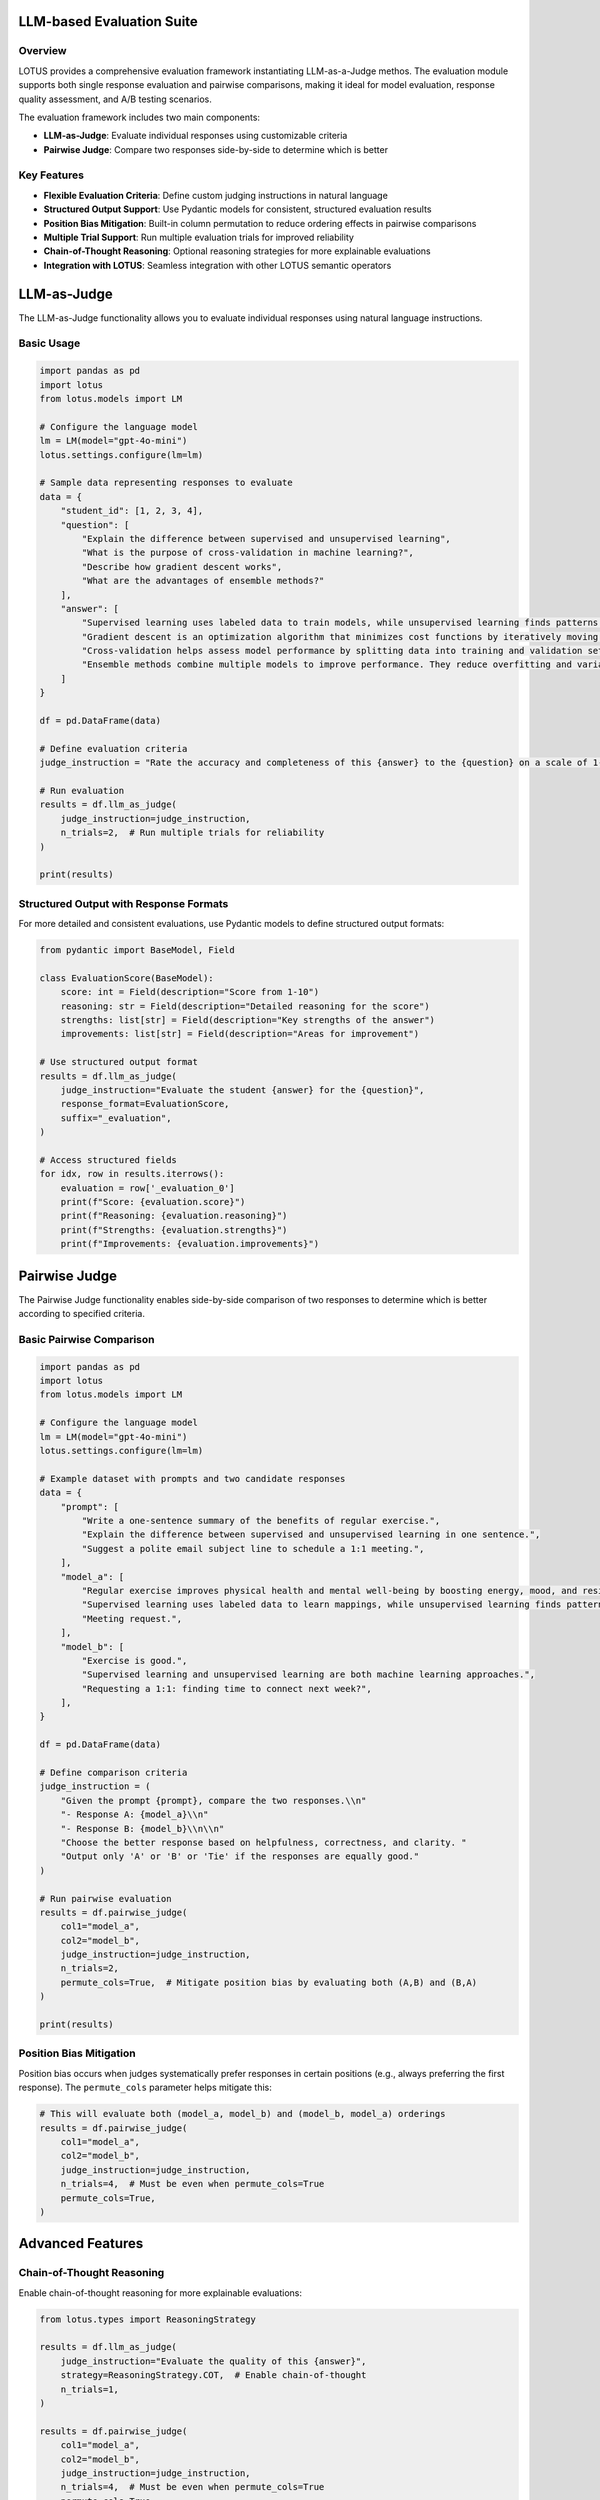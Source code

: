 LLM-based Evaluation Suite
===================

Overview
--------
LOTUS provides a comprehensive evaluation framework instantiating LLM-as-a-Judge methos. The evaluation module supports both single response evaluation and pairwise comparisons, making it ideal for model evaluation, response quality assessment, and A/B testing scenarios.

The evaluation framework includes two main components:

- **LLM-as-Judge**: Evaluate individual responses using customizable criteria
- **Pairwise Judge**: Compare two responses side-by-side to determine which is better

Key Features
------------

- **Flexible Evaluation Criteria**: Define custom judging instructions in natural language
- **Structured Output Support**: Use Pydantic models for consistent, structured evaluation results
- **Position Bias Mitigation**: Built-in column permutation to reduce ordering effects in pairwise comparisons
- **Multiple Trial Support**: Run multiple evaluation trials for improved reliability
- **Chain-of-Thought Reasoning**: Optional reasoning strategies for more explainable evaluations
- **Integration with LOTUS**: Seamless integration with other LOTUS semantic operators

LLM-as-Judge
============

The LLM-as-Judge functionality allows you to evaluate individual responses using natural language instructions.

Basic Usage
-----------

.. code-block:: python

    import pandas as pd
    import lotus
    from lotus.models import LM

    # Configure the language model
    lm = LM(model="gpt-4o-mini")
    lotus.settings.configure(lm=lm)

    # Sample data representing responses to evaluate
    data = {
        "student_id": [1, 2, 3, 4],
        "question": [
            "Explain the difference between supervised and unsupervised learning",
            "What is the purpose of cross-validation in machine learning?",
            "Describe how gradient descent works",
            "What are the advantages of ensemble methods?"
        ],
        "answer": [
            "Supervised learning uses labeled data to train models, while unsupervised learning finds patterns in unlabeled data. For example, classification is supervised, clustering is unsupervised.",
            "Gradient descent is an optimization algorithm that minimizes cost functions by iteratively moving in the direction of steepest descent of the gradient.",
            "Cross-validation helps assess model performance by splitting data into training and validation sets multiple times to get a better estimate of how the model generalizes.",
            "Ensemble methods combine multiple models to improve performance. They reduce overfitting and variance, often leading to better generalization than individual models."
        ]
    }

    df = pd.DataFrame(data)
    
    # Define evaluation criteria
    judge_instruction = "Rate the accuracy and completeness of this {answer} to the {question} on a scale of 1-10, where 10 is excellent. Only output the score."

    # Run evaluation
    results = df.llm_as_judge(
        judge_instruction=judge_instruction,
        n_trials=2,  # Run multiple trials for reliability
    )

    print(results)

Structured Output with Response Formats
---------------------------------------

For more detailed and consistent evaluations, use Pydantic models to define structured output formats:

.. code-block:: python

    from pydantic import BaseModel, Field

    class EvaluationScore(BaseModel):
        score: int = Field(description="Score from 1-10")
        reasoning: str = Field(description="Detailed reasoning for the score")
        strengths: list[str] = Field(description="Key strengths of the answer")
        improvements: list[str] = Field(description="Areas for improvement")

    # Use structured output format
    results = df.llm_as_judge(
        judge_instruction="Evaluate the student {answer} for the {question}",
        response_format=EvaluationScore,
        suffix="_evaluation",
    )

    # Access structured fields
    for idx, row in results.iterrows():
        evaluation = row['_evaluation_0']
        print(f"Score: {evaluation.score}")
        print(f"Reasoning: {evaluation.reasoning}")
        print(f"Strengths: {evaluation.strengths}")
        print(f"Improvements: {evaluation.improvements}")

Pairwise Judge
==============

The Pairwise Judge functionality enables side-by-side comparison of two responses to determine which is better according to specified criteria.

Basic Pairwise Comparison
-------------------------

.. code-block:: python

    import pandas as pd
    import lotus
    from lotus.models import LM

    # Configure the language model
    lm = LM(model="gpt-4o-mini")
    lotus.settings.configure(lm=lm)

    # Example dataset with prompts and two candidate responses
    data = {
        "prompt": [
            "Write a one-sentence summary of the benefits of regular exercise.",
            "Explain the difference between supervised and unsupervised learning in one sentence.",
            "Suggest a polite email subject line to schedule a 1:1 meeting.",
        ],
        "model_a": [
            "Regular exercise improves physical health and mental well-being by boosting energy, mood, and resilience.",
            "Supervised learning uses labeled data to learn mappings, while unsupervised learning finds patterns without labels.",
            "Meeting request.",
        ],
        "model_b": [
            "Exercise is good.",
            "Supervised learning and unsupervised learning are both machine learning approaches.",
            "Requesting a 1:1: finding time to connect next week?",
        ],
    }

    df = pd.DataFrame(data)

    # Define comparison criteria
    judge_instruction = (
        "Given the prompt {prompt}, compare the two responses.\\n"
        "- Response A: {model_a}\\n"
        "- Response B: {model_b}\\n\\n"
        "Choose the better response based on helpfulness, correctness, and clarity. "
        "Output only 'A' or 'B' or 'Tie' if the responses are equally good."
    )

    # Run pairwise evaluation
    results = df.pairwise_judge(
        col1="model_a",
        col2="model_b",
        judge_instruction=judge_instruction,
        n_trials=2,
        permute_cols=True,  # Mitigate position bias by evaluating both (A,B) and (B,A)
    )

    print(results)

Position Bias Mitigation
------------------------

Position bias occurs when judges systematically prefer responses in certain positions (e.g., always preferring the first response). The ``permute_cols`` parameter helps mitigate this:

.. code-block:: python

    # This will evaluate both (model_a, model_b) and (model_b, model_a) orderings
    results = df.pairwise_judge(
        col1="model_a",
        col2="model_b",
        judge_instruction=judge_instruction,
        n_trials=4,  # Must be even when permute_cols=True
        permute_cols=True,
    )


Advanced Features
=================

Chain-of-Thought Reasoning
---------------------------

Enable chain-of-thought reasoning for more explainable evaluations:

.. code-block:: python

    from lotus.types import ReasoningStrategy

    results = df.llm_as_judge(
        judge_instruction="Evaluate the quality of this {answer}",
        strategy=ReasoningStrategy.COT,  # Enable chain-of-thought
        n_trials=1,
    )

    results = df.pairwise_judge(
        col1="model_a",
        col2="model_b",
        judge_instruction=judge_instruction,
        n_trials=4,  # Must be even when permute_cols=True
        permute_cols=True,
        strategy=ReasoningStrategy.COT,
    )

Few-Shot Learning
-----------------

Provide examples to guide the evaluation process:

.. code-block:: python

    # Create examples DataFrame
    examples_data = {
        "question": ["What is machine learning?"],
        "answer": ["Machine learning is a subset of AI that enables computers to learn from data."],
        "Answer": ["8"]  # Expected score - note the capital 'A'
    }
    examples_df = pd.DataFrame(examples_data)

    # Use examples in evaluation
    results = df.llm_as_judge(
        judge_instruction="Rate this {answer} to the {question} from 1-10",
        examples=examples_df,
    )

Custom System Prompts
---------------------

Customize the system prompt for specific evaluation contexts:

.. code-block:: python

    custom_system_prompt = (
        "You are an expert educator with 20 years of experience in computer science. "
        "Evaluate student responses with attention to technical accuracy and clarity."
    )

    results = df.llm_as_judge(
        judge_instruction="Evaluate this {answer}",
        system_prompt=custom_system_prompt,
    )

API Reference
=============

llm_as_judge
------------

.. function:: DataFrame.llm_as_judge(judge_instruction, response_format=None, n_trials=1, system_prompt=None, suffix="_judge", examples=None, strategy=None, safe_mode=False, **model_kwargs)

   Evaluate responses using LLM-as-Judge methodology.

   :param judge_instruction: Natural language instruction for evaluation. Use {column_name} to reference DataFrame columns.
   :type judge_instruction: str
   :param response_format: Pydantic model for structured output. If None, returns string.
   :type response_format: BaseModel | None
   :param n_trials: Number of evaluation trials to run.
   :type n_trials: int
   :param system_prompt: Custom system prompt for the judge.
   :type system_prompt: str | None
   :param suffix: Suffix for output column names.
   :type suffix: str
   :param examples: Example DataFrame for few-shot learning. Must include "Answer" column.
   :type examples: pd.DataFrame | None
   :param strategy: Reasoning strategy (None, COT, ZS_COT).
   :type strategy: ReasoningStrategy | None
   :param safe_mode: Enable cost estimation before execution.
   :type safe_mode: bool
   :param model_kwargs: Additional arguments passed to the language model.
   :return: DataFrame with original data plus evaluation results.
   :rtype: pd.DataFrame

pairwise_judge
--------------

.. function:: DataFrame.pairwise_judge(col1, col2, judge_instruction, response_format=None, n_trials=1, permute_cols=False, system_prompt=None, suffix="_judge", examples=None, strategy=None, safe_mode=False, **model_kwargs)

   Compare two responses using pairwise evaluation.

   :param col1: Name of the first column to compare.
   :type col1: str
   :param col2: Name of the second column to compare.
   :type col2: str
   :param judge_instruction: Natural language instruction for comparison. Use {column_name} to reference DataFrame columns.
   :type judge_instruction: str
   :param response_format: Pydantic model for structured output. If None, returns string.
   :type response_format: BaseModel | None
   :param n_trials: Number of evaluation trials to run.
   :type n_trials: int
   :param permute_cols: Whether to permute column order to mitigate position bias. If True, n_trials must be even.
   :type permute_cols: bool
   :param system_prompt: Custom system prompt for the judge.
   :type system_prompt: str | None
   :param suffix: Suffix for output column names.
   :type suffix: str
   :param examples: Example DataFrame for few-shot learning. Must include "Answer" column.
   :type examples: pd.DataFrame | None
   :param strategy: Reasoning strategy (None, COT, ZS_COT).
   :type strategy: ReasoningStrategy | None
   :param safe_mode: Enable cost estimation before execution.
   :type safe_mode: bool
   :param model_kwargs: Additional arguments passed to the language model.
   :return: DataFrame with original data plus comparison results.
   :rtype: pd.DataFrame

Best Practices
==============

Evaluation Design
-----------------

1. **Clear Instructions**: Write specific, unambiguous evaluation criteria
2. **Multiple Trials**: Use multiple trials to improve reliability and account for model variability
3. **Position Bias**: Use ``permute_cols=True`` in pairwise comparisons to mitigate ordering effects
4. **Structured Output**: Use Pydantic models for consistent, parseable results
5. **Appropriate Models**: Choose models with strong reasoning capabilities for complex evaluations

Performance Considerations
--------------------------

1. **Batch Size**: Larger DataFrames will result in more API calls
2. **Model Selection**: Balance evaluation quality with cost and latency
3. **Safe Mode**: Enable safe mode for cost estimation on large datasets
4. **Caching**: LOTUS automatically caches results to avoid redundant evaluations

Common Patterns
---------------

**A/B Testing**:

.. code-block:: python

    # Compare two model versions
    results = df.pairwise_judge(
        col1="model_v1_output",
        col2="model_v2_output", 
        judge_instruction="Which response better answers {user_query}?",
        permute_cols=True,
        n_trials=4
    )

**Content Moderation**:

.. code-block:: python

    class ModerationResult(BaseModel):
        is_safe: bool = Field(description="Whether the content is safe")
        risk_level: str = Field(description="Risk level: low, medium, high")
        reasoning: str = Field(description="Explanation for the decision")

    results = df.llm_as_judge(
        judge_instruction="Evaluate if this {content} is safe for a general audience",
        response_format=ModerationResult
    )

**Response Quality Assessment**:

.. code-block:: python

    class QualityScore(BaseModel):
        helpfulness: int = Field(description="Helpfulness score 1-10")
        accuracy: int = Field(description="Accuracy score 1-10") 
        clarity: int = Field(description="Clarity score 1-10")
        overall: int = Field(description="Overall score 1-10")

    results = df.llm_as_judge(
        judge_instruction="Evaluate the quality of this {response} to {question}",
        response_format=QualityScore
    )
